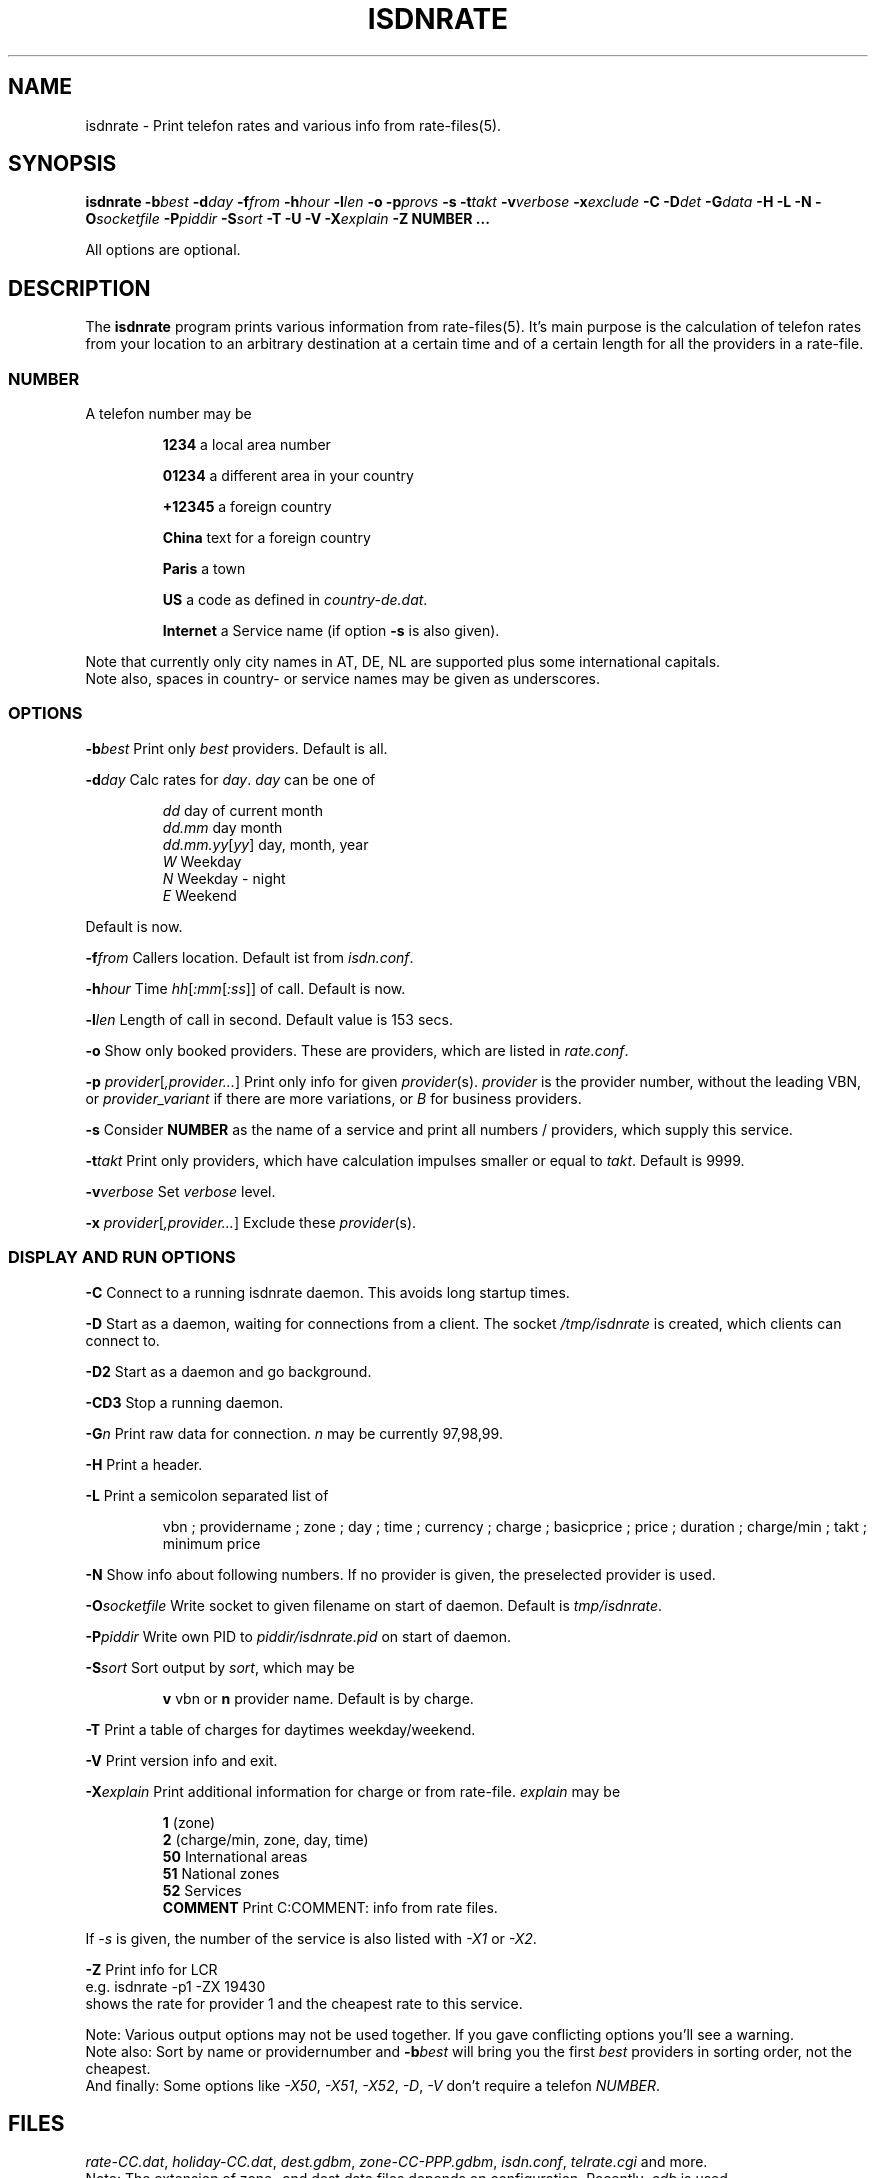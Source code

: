 .\" CHECKIN $Date$
.TH ISDNRATE 1 "@MANDATE@" -lt-
.SH NAME
isdnrate \- Print telefon rates and various info from rate\-files(5).
.SH SYNOPSIS
.BI "isdnrate \-b" best " \-d" day " \-f" from " \-h" hour " \-l" len
.B \-o
.BI \-p provs
.B \-s
.BI "\-t" takt " \-v" verbose " \-x" exclude
.BI " \-C \-D" det " -\G" data " \-H \-L \-N \-O" socketfile " \-P" piddir
.BI " \-S" sort " \-T \-U \-V \-X" explain
.BI -Z
.B NUMBER ...
.P
All options are optional.
.SH DESCRIPTION
The
.B isdnrate
program prints various information from rate\-files(5). It's main purpose
is the calculation of telefon rates from your location to an arbitrary
destination at a certain time and of a certain length for all the providers in a rate\-file.
.P
.SS
.B NUMBER
.P
A telefon number may be
.IP
.B 1234
a local area number
.IP
.B 01234
a different area in your country
.IP
.B +12345
a foreign country
.IP
.B China
text for a foreign country
.IP
.B Paris
a town
.IP
.B US
a code as defined in
.IR country-de.dat .
.IP
.B Internet
a Service name (if option
.B -s
is also given).
.P
Note that currently only city names in AT, DE, NL are supported plus some international capitals.
.br
Note also, spaces in country- or service names may be given as underscores.
.SS
.B OPTIONS
.P
.BI \-b best
Print only \fIbest\fP providers. Default is all.
.P
.BI \-d day
Calc rates for \fIday\fP. \fIday\fP can be one of
.IP
.I dd
day of current month
.br
.I dd.mm
day month
.br
.IR dd.mm.yy [ yy ]
day, month, year
.br
.I W
Weekday
.br
.I N
Weekday - night
.br
.I E
Weekend
.P
Default is now.
.P
.BI \-f from
Callers location. Default ist from
.IR isdn.conf .
.P
.BI \-h hour
Time
.IR hh [ :mm [ :ss ]]
of call. Default is now.
.P
.BI \-l len
Length of call in second. Default value is 153 secs.
.P
.B \-o
Show only booked providers. These are providers, which are listed in
.IR rate.conf .
.P
.IR "\fB\-p\fP provider" [ ,provider... ]
Print only info for given \fIprovider\fP(s).
.I provider
is the provider number, without the leading VBN, or
.I provider_variant
if there are more variations, or
.I B
for business providers.
.P
.B \-s
Consider
.B NUMBER
as the name of a service and print all numbers / providers, which supply
this service.
.P
.BI \-t takt
Print only providers, which have calculation impulses smaller or equal to \fItakt\fP.
Default is 9999.
.P
.BI \-v verbose
Set \fIverbose\fP level.
.P
.IR "\fB\-x\fP provider" [ ,provider... ]
Exclude these \fIprovider\fP(s).
.P
.SS
.B DISPLAY AND RUN OPTIONS
.P
.B \-C
Connect to a running isdnrate daemon. This avoids long startup times.
.P
.B \-D
Start as a daemon, waiting for connections from a client. The socket
.I /tmp/isdnrate
is created, which clients can connect to.
.P
.B \-D2
Start as a daemon and go background.
.P
.B \-CD3
Stop a running daemon.
.P
.BI \-G n
Print raw data for connection. \fIn\fP may be currently 97,98,99.
.P
.B \-H
Print a header.
.P
.B \-L
Print a semicolon separated list of
.IP
vbn ; providername ; zone ; day ; time ; currency ; charge ; basicprice ; price ;
duration ; charge/min ; takt ; minimum price
.P
.B \-N
Show info about following numbers. If no provider is given, the preselected
provider is used.
.P
.BI \-O socketfile
Write socket to given filename on start of daemon. Default is
.IR tmp/isdnrate .
.P
.BI \-P piddir
Write own PID to
.I piddir/isdnrate.pid
on start of daemon.
.P
.BI \-S sort
Sort output by \fIsort\fP, which may be
.IP
.B v
vbn or
.B n
provider name. Default is by charge.
.P
.B \-T
Print a table of charges for daytimes weekday/weekend.
.P
.B \-V
Print version info and exit.
.P
.BI \-X explain
Print additional information for charge or from rate-file.
.I explain
may be
.IP
.B 1
(zone)
.br
.B 2
(charge/min, zone, day, time)
.br
.B 50
International areas
.br
.B 51
National zones
.br
.B 52
Services
.br
.B COMMENT
Print C:COMMENT: info from rate files.
.P
If
.I \-s
is given, the number of the service is also listed with
.I \-X1
or
.IR \-X2 .
.P
.B \-Z
Print info for LCR
.br
e.g. isdnrate -p1 -ZX 19430
.br
shows the rate for provider 1 and the cheapest rate to this service.
.P
Note: Various output options may not be used together. If you gave conflicting
options you'll see a warning.
.br
Note also: Sort by name or providernumber and
.BI -b best
will bring you the first
.I best
providers in sorting order, not the cheapest.
.br
And finally: Some options like
.IR \-X50 ", " \-X51 ", " \-X52 ", " \-D ", " \-V
don't require a telefon
.IR NUMBER .
.SH FILES
.IR rate-CC.dat ,
.IR holiday-CC.dat ,
.IR dest.gdbm ,
.IR zone-CC-PPP.gdbm ,
.IR isdn.conf ,
.I telrate.cgi
and more.
.br
Note: The extension of zone- and dest data files depends on configuration.
Recently
.I .cdb
is used.
.SH EXAMPLES
.I isdnrate -D2
.br
Start the isdnrate daemon.
.P
.I isdnrate -D2 -P /var/run -O /tmp/isdnr_socket
.br
Start the isdnrate daemon, write
.I isdnrate.pid
to /var/run and create thew given socket.
.P
.I isdnrate -CH -b5 -f01 -l120 Attersee
.br
Connect to running daemon, print a header and the best 5 rates from Vienna
.RI ( 01 )
to destination
.I Attersee
for a connection length of 2 Minutes.

.P
.I isdnrate -CX -p1_2,24 +1
.br
Show rates and zones for destination USA for providers
.IR "1_2 " and " 24" .
.P
.I isdnrate -CX -H -dW -b5 US CA
.br
Show a header, rates and zones for destinations USA and Canada for best 5
providers during workday.
.P
.I isdnrate -CHoX US
.br
Show header, rate and zone for destination USA for booked providers only.
.P
.I isdnrate -CsX -l60 Internet
.br
Show rates and numbers for service
.I Internet
for a 1 minutes call.
.P
.I isdnrate -CZ 19430
.br
Show rates and the best provider for this (service-)number.
.P
.I isdnrate -CD3
.br
Stop the running isdnrate daemon.
.SH SIGNALS
A isdnrate daemon restarts (and therefore rereads its configuration) on
getting a SIGHUP signal.
.SH "SEE ALSO"
.BR rate-files(5) ", " isdnlog(8) ", " isdn.conf(5)
.SH BUGS
Definitly yes. Sometimes more then one daemon can be started, sometimes the
socket is not removed, when the daemon terminates. if this happens
('socket in use'), do a
.I rm /tmp/isdnrate
and try again.
.SH AUTHORS
Andreas Kool <akool@isdn4linux.de> started this program.
Leopold Toetsch <lt@toetsch.at> continued the work and brought this man
page to you. Michael Reinelt
<reinelt@eunet.at> did the calculation engine and various tools for it.
